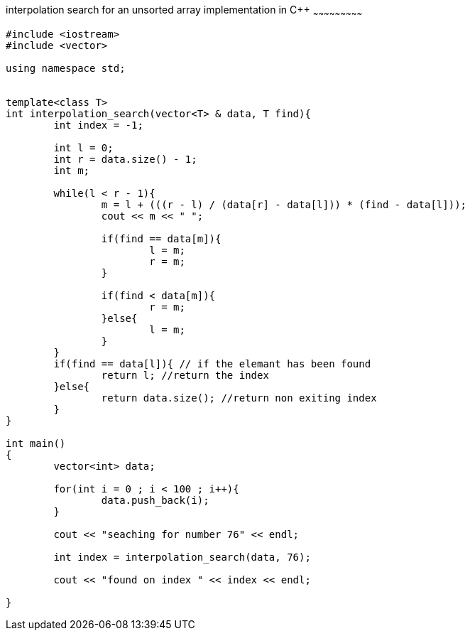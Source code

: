 interpolation search for an unsorted array implementation in C++
~~~~~~~~~~~~~~~~~~~~~~~~~~~

[source,python]
-----------------
#include <iostream> 
#include <vector> 
  
using namespace std; 


template<class T>
int interpolation_search(vector<T> & data, T find){
	int index = -1;
	
	int l = 0;
	int r = data.size() - 1;
	int m;
	
	while(l < r - 1){
		m = l + (((r - l) / (data[r] - data[l])) * (find - data[l]));
		cout << m << " ";
		
		if(find == data[m]){
			l = m;
			r = m;
		}
		
		if(find < data[m]){
			r = m;
		}else{
			l = m;
		}
	}
	if(find == data[l]){ // if the elemant has been found
		return l; //return the index
	}else{
		return data.size(); //return non exiting index
	}
}

int main() 
{ 
	vector<int> data;
	
	for(int i = 0 ; i < 100 ; i++){
		data.push_back(i);
	}
	
	cout << "seaching for number 76" << endl;
	
	int index = interpolation_search(data, 76); 
	
	cout << "found on index " << index << endl;

} 
-----------------